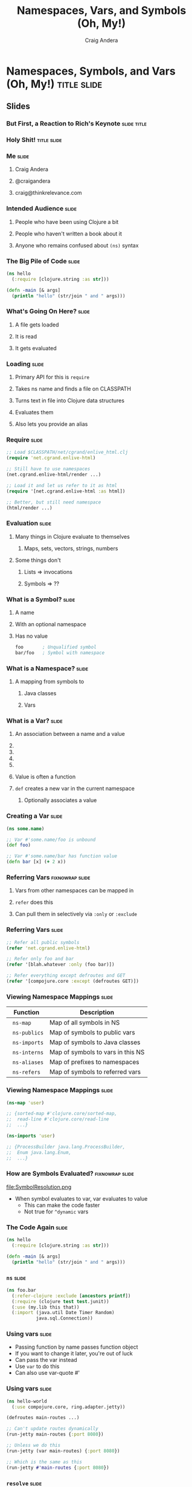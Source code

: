 #+TITLE: Namespaces, Vars, and Symbols (Oh, My!)
#+AUTHOR: Craig Andera
#+EMAIL: craig@thinkrelevance.com

* Namespaces, Symbols, and Vars (Oh, My!)                       :title:slide:

# Note: things using this comment syntax will not be exported

# I want to talk about the fact that the basic evaluation model in
# Clojure is something that even people that have been programming in
# Clojure don't necessarily understand very well. I know that I didn't
# quite "get it" for my first few years.

# So what's the story? I think it might go something like: so you see
# this piece of code? Pretty simple, right? Well, there are a few
# things in here that give beginners trouble, like the namespace macro
# and understanding vars and symbols. One way to understand a
# technology is to write a version yourself. We don't have time to do
# that in a 50 minute talk, but what we can do is to take a tour of
# the concepts. When we're done, you should understand much better how
# Clojure handles three very important concepts: namespaces, vars, and
# symbols.

# So we start by showing Hello World, and commenting that everyone
# understands what the code does, but maybe not why. From there we
# talk about how code gets loaded by require, and about the syntax of
# require.

# Once the code is loaded, it's read. So we can talk about read, and
# how that turns characters into lists, strings, numbers, and symbols.
# We can talk about the evaluation rules for everything except
# symbols. To talk about those, we have to talk about what a symbol
# is.

# Symbols can have namespaces. So we talk about what a namespace is.
# That leads to talking about what vars are. That leads us to talking
# about refer, and - by extension - use. Then we can circle back
# around to the evaluation rules for symbols. Then we come back to the
# code again and we're done.

** Slides
*** But First, a Reaction to Rich's Keynote                     :slide:title:
*** Holy Shit!                                                  :title:slide:
*** Me                                                                :slide:
**** Craig Andera
**** @craigandera
**** craig@thinkrelevance.com

*** Intended Audience                                                 :slide:
**** People who have been using Clojure a bit
**** People who haven't written a book about it
**** Anyone who remains confused about =(ns)= syntax

*** The Big Pile of Code                                              :slide:

# The basic idea here is to do an analysis of this simple program:

#+begin_src clojure
  (ns hello
    (:require [clojure.string :as str]))

  (defn -main [& args]
    (println "hello" (str/join " and " args)))
#+end_src

*** What's Going On Here?                                             :slide:
**** A file gets loaded
**** It is read
**** It gets evaluated

*** Loading                                                           :slide:
**** Primary API for this is =require=
**** Takes ns name and finds a file on CLASSPATH
**** Turns text in file into Clojure data structures
**** Evaluates them
**** Also lets you provide an alias

*** Require                                                           :slide:

#+begin_src clojure
  ;; Load $CLASSPATH/net/cgrand/enlive_html.clj
  (require 'net.cgrand.enlive-html)

  ;; Still have to use namespaces
  (net.cgrand.enlive-html/render ...)
#+end_src

#+begin_src clojure
  ;; Load it and let us refer to it as html
  (require '[net.cgrand.enlive-html :as html])

  ;; Better, but still need namespace
  (html/render ...)
#+end_src


*** Evaluation                                                        :slide:
**** Many things in Clojure evaluate to themselves
***** Maps, sets, vectors, strings, numbers
**** Some things don't
***** Lists => invocations
***** Symbols => ??

*** What is a Symbol?                                                 :slide:
**** A name
**** With an optional namespace
**** Has no value

#+begin_src clojure
  foo       ; Unqualified symbol
  bar/foo   ; Symbol with namespace
#+end_src

*** What is a Namespace?                                              :slide:
**** A mapping from symbols to
***** Java classes
***** Vars

# TODO: Show code at this point

*** What is a Var?                                                    :slide:
**** An association between a name and a value
**** COMMENT Name is a symbol without a namespace
**** COMMENT A var with zero values is /unbound/
**** COMMENT Usually has one value: the /root/ value
**** COMMENT Can have a per-thread value, too
***** COMMENT Via =binding=, iff marked =^:dynamic=
**** Value is often a function
**** =def= creates a new var in the current namespace
***** Optionally associates a value

*** Creating a Var                                                    :slide:
#+begin_src clojure
  (ns some.name)

  ;; Var #'some.name/foo is unbound
  (def foo)

  ;; Var #'some.name/bar has function value
  (defn bar [x] (+ 2 x))
#+end_src

*** Referring Vars                                          :fixnowrap:slide:
**** Vars from other namespaces can be mapped in
**** =refer= does this
**** Can pull them in selectively via =:only= or =:exclude=

*** Referring Vars                                                    :slide:
#+begin_src clojure
  ;; Refer all public symbols
  (refer 'net.cgrand.enlive-html)

  ;; Refer only foo and bar
  (refer '[blah.whatever :only (foo bar)])

  ;; Refer everything except defroutes and GET
  (refer '[compojure.core :except (defroutes GET)])
#+end_src

*** Viewing Namespace Mappings                                        :slide:

# The \nbsp in the table entries is to prevent org-mode from treating
# the equals sign as indicating a spreadsheet calculation.

| Function           | Description                       |
|--------------------+-----------------------------------|
| \nbsp =ns-map=     | Map of all symbols in NS          |
| \nbsp =ns-publics= | Map of symbols to public vars     |
| \nbsp =ns-imports= | Map of symbols to Java classes    |
| \nbsp =ns-interns= | Map of symbols to vars in this NS |
| \nbsp =ns-aliases= | Map of prefixes to namespaces     |
| \nbsp =ns-refers=  | Map of symbols to referred vars   |

*** Viewing Namespace Mappings                                        :slide:

#+begin_src clojure
  (ns-map 'user)

  ;; {sorted-map #'clojure.core/sorted-map,
  ;;  read-line #'clojure.core/read-line
  ;;  ...}
#+end_src

#+begin_src clojure
  (ns-imports 'user)

  ;; {ProcessBuilder java.lang.ProcessBuilder,
  ;;  Enum java.lang.Enum,
  ;;  ...}
#+end_src


*** How are Symbols Evaluated?                              :fixnowrap:slide:

file:SymbolResolution.png

- When symbol evaluates to var, var evaluates to value
  - This can make the code faster
  - Not true for =^dynamic= vars

# Question: how do you tell the difference between a.b/c being a
# namespace-qualified symbol referencing a var and a static method
# invocation on a Java class?
#
# Answer: I spent some time digging down on this, and the answer is
# that the compiler handles it somehow. You can define a namespace
# like Integer, and intern a var parseInt in it, and if you refer the
# namespace, you can use Integer/parseInt to call it - the Java method
# is shadowed. However, you can't define a Clojure namespace called
# java.lang.Integer - it's explicitly disallowed. Further, when I
# tried it, doing so horked up the REPL so badly I had to kill it.

*** COMMENT How are Symbols Evaluated?                                :slide:
**** Does it have a namespace?
***** Resolve to the var in that namespace
**** Does it look like =some.package.class=?
***** Resolve to that Java class
**** Symbol with no namespace
***** Is it special form?
****** Handled specially by the compiler
***** Is it an imported Java class?
****** Resolve to that class
***** Is it a local binding?
****** Resolve to that local
***** Is it interned in the current namespace?
****** Resolve to that var


*** The Code Again                                                    :slide:

# At this point we should come back to the original code and show that
# we understand everything that's going on in it.

#+begin_src clojure
  (ns hello
    (:require [clojure.string :as str]))

  (defn -main [& args]
    (println "hello" (str/join " and " args)))
#+end_src

*** =ns=                                                              :slide:

#+begin_src clojure
  (ns foo.bar
    (:refer-clojure :exclude [ancestors printf])
    (:require (clojure test test.junit))
    (:use (my.lib this that))
    (:import (java.util Date Timer Random)
             java.sql.Connection))
#+end_src


*** Using vars                                                        :slide:

- Passing function by name passes function object
- If you want to change it later, you're out of luck
- Can pass the var instead
- Use =var= to do this
- Can also use var-quote #'

*** Using vars                                                        :slide:
#+begin_src clojure
  (ns hello-world
    (:use compojure.core, ring.adapter.jetty))

  (defroutes main-routes ...)

  ;; Can't update routes dynamically
  (run-jetty main-routes {:port 8080})

  ;; Unless we do this
  (run-jetty (var main-routes) {:port 8080})

  ;; Which is the same as this
  (run-jetty #'main-routes {:port 8080})
#+end_src

*** =resolve=                                                         :slide:

- You can look up vars at runtime with =resolve=
- Handy for resolving circular dependencies
  - Usually better to refactor code instead

*** Circular Dependencies                                   :fixnowrap:slide:

#+begin_src clojure
  ;; This won't work
  (ns one
    (:require two))

  (ns two
    (:require one))
#+end_src

*** Circular Dependencies                                   :fixnowrap:slide:

#+begin_src clojure
  (ns one)

  (defn a []
    (require 'two)
    ((resolve 'two/b)))
#+end_src

#+begin_src clojure
  (ns two (:require one))

  (defn b [] "It worked!")

  (defn c [] (one/a))
#+end_src

* Fin                                                           :title:slide:

#+TAGS: slide(s)

#+STYLE: <link rel="stylesheet" type="text/css" href="common.css" />
#+STYLE: <link rel="stylesheet" type="text/css" href="screen.css" media="screen" />
#+STYLE: <link rel="stylesheet" type="text/css" href="projection.css" media="projection" />
#+STYLE: <link rel="stylesheet" type="text/css" href="presenter.css" media="presenter" />
#+STYLE: <link rel="stylesheet" type="text/css" href="local.css" />

#+BEGIN_HTML
<script type="text/javascript" src="org-html-slides.js"></script>
#+END_HTML

# Local Variables:
# org-export-html-style-include-default: nil
# org-export-html-style-include-scripts: nil
# End:



** Notes
**** Should do more detail on the namespace mappings
**** What's the motivation for people with a bit more experience?
- Could talk more about how to use vars directly
  - E.g. In compojure when you pass the var rather than the symbol
- Two things that nobody understands
  - The compojure trick
  - Crufting up a var to work around cyclic dependencies

((var ns name) blah)
